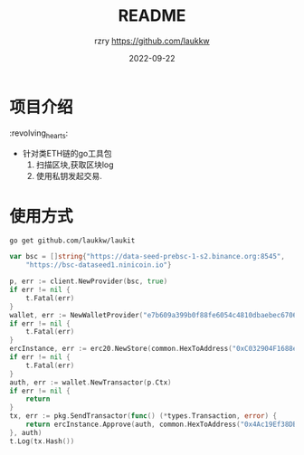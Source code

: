 #+TITLE:     README
#+AUTHOR:    rzry https://github.com/laukkw
#+EMAIL:     rzry36008@ccie.lol
#+DATE:      2022-09-22
#+LANGUAGE:  en
* 项目介绍
:revolving_hearts:
- 针对类ETH链的go工具包
  1. 扫描区块,获取区块log
  2. 使用私钥发起交易.

* 使用方式
#+begin_src shell
  go get github.com/laukkw/laukit
#+end_src

#+begin_src go
  	var bsc = []string{"https://data-seed-prebsc-1-s2.binance.org:8545",
		"https://bsc-dataseed1.ninicoin.io"}

	p, err := client.NewProvider(bsc, true)
	if err != nil {
		t.Fatal(err)
	}
	wallet, err := NewWalletProvider("e7b609a399b0f88fe6054c4810dbaebec670643c16e43a1aea7e7ee8952b62", p)
	if err != nil {
		t.Fatal(err)
	}
	ercInstance, err := erc20.NewStore(common.HexToAddress("0xC032904F1688e04F25a6918dFEe17c407E7F1c9f"), p.Client)
	if err != nil {
		t.Fatal(err)
	}
	auth, err := wallet.NewTransactor(p.Ctx)
	if err != nil {
		return
	}
	tx, err := pkg.SendTransactor(func() (*types.Transaction, error) {
		return ercInstance.Approve(auth, common.HexToAddress("0x4Ac19Ef38DB893a9128a49C654680A5DdC3F8202"), big.NewInt(1000000000000000))
	}, auth)
	t.Log(tx.Hash())
#+end_src
